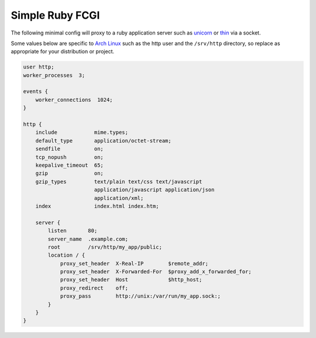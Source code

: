 
.. meta::
   :description: An example NGINX configuration that acts as a proxy for a ruby application server.

Simple Ruby FCGI
================

The following minimal config will proxy to a ruby application server such as `unicorn <http://bogomips.org/unicorn/>`_ or `thin <http://code.macournoyer.com/thin/>`_ via a socket.

Some values below are specific to
`Arch Linux <https://www.archlinux.org/>`_
such as the http user and the ``/srv/http`` directory,
so replace as appropriate for your distribution or project.

.. code-block:: nginx

    user http;
    worker_processes  3;

    events {
        worker_connections  1024;
    }

    http {
        include            mime.types;
        default_type       application/octet-stream;
        sendfile           on;
        tcp_nopush         on;
        keepalive_timeout  65;
        gzip               on;
        gzip_types         text/plain text/css text/javascript
                           application/javascript application/json
                           application/xml;
        index              index.html index.htm;

        server {
            listen       80;
            server_name  .example.com;
            root         /srv/http/my_app/public;
            location / {
                proxy_set_header  X-Real-IP        $remote_addr;
                proxy_set_header  X-Forwarded-For  $proxy_add_x_forwarded_for;
                proxy_set_header  Host             $http_host;
                proxy_redirect    off;
                proxy_pass        http://unix:/var/run/my_app.sock:;
            }
        }
    }

